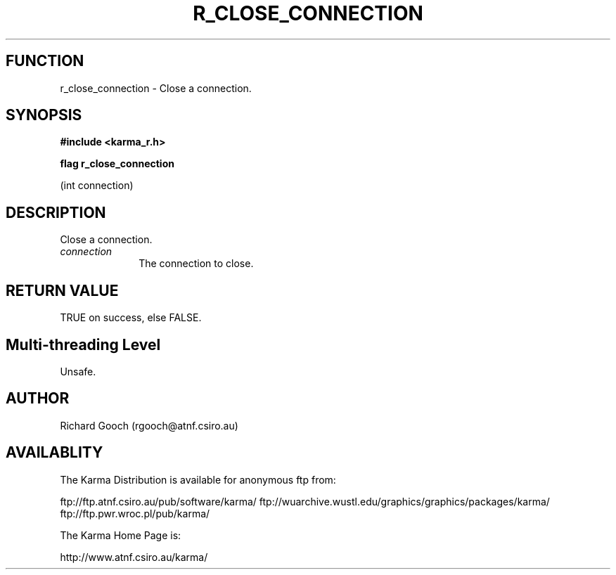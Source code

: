 .TH R_CLOSE_CONNECTION 3 "24 Dec 2005" "Karma Distribution"
.SH FUNCTION
r_close_connection \- Close a connection.
.SH SYNOPSIS
.B #include <karma_r.h>
.sp
.B flag r_close_connection
.sp
(int connection)
.SH DESCRIPTION
Close a connection.
.IP \fIconnection\fP 1i
The connection to close.
.SH RETURN VALUE
TRUE on success, else FALSE.
.SH Multi-threading Level
Unsafe.
.SH AUTHOR
Richard Gooch (rgooch@atnf.csiro.au)
.SH AVAILABLITY
The Karma Distribution is available for anonymous ftp from:

ftp://ftp.atnf.csiro.au/pub/software/karma/
ftp://wuarchive.wustl.edu/graphics/graphics/packages/karma/
ftp://ftp.pwr.wroc.pl/pub/karma/

The Karma Home Page is:

http://www.atnf.csiro.au/karma/
